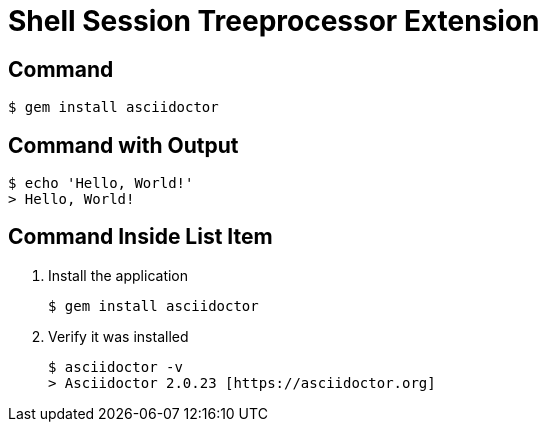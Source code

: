 = Shell Session Treeprocessor Extension

== Command

 $ gem install asciidoctor

== Command with Output

 $ echo 'Hello, World!'
 > Hello, World!

== Command Inside List Item

. Install the application

 $ gem install asciidoctor

. Verify it was installed
+
[subs=attributes+]
 $ asciidoctor -v
 > Asciidoctor {asciidoctor-version} [https://asciidoctor.org]
